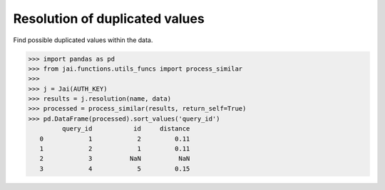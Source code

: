 ###############################
Resolution of duplicated values
###############################

Find possible duplicated values within the data.

.. code-block:: python

    >>> import pandas as pd
    >>> from jai.functions.utils_funcs import process_similar
    >>>
    >>> j = Jai(AUTH_KEY)
    >>> results = j.resolution(name, data)
    >>> processed = process_similar(results, return_self=True)
    >>> pd.DataFrame(processed).sort_values('query_id')
             query_id           id     distance
       0            1            2         0.11
       1            2            1         0.11
       2            3          NaN          NaN
       3            4            5         0.15